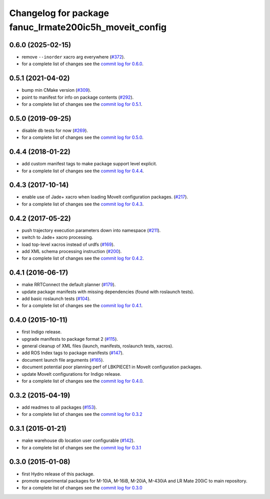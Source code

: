 ^^^^^^^^^^^^^^^^^^^^^^^^^^^^^^^^^^^^^^^^^^^^^^^^^^^^^^^
Changelog for package fanuc_lrmate200ic5h_moveit_config
^^^^^^^^^^^^^^^^^^^^^^^^^^^^^^^^^^^^^^^^^^^^^^^^^^^^^^^

0.6.0 (2025-02-15)
------------------
* remove ``--inorder`` xacro arg everywhere (`#372 <https://github.com/ros-industrial/fanuc/issues/372>`_).
* for a complete list of changes see the `commit log for 0.6.0 <https://github.com/ros-industrial/fanuc/compare/0.5.1...0.6.0>`_.

0.5.1 (2021-04-02)
------------------
* bump min CMake version (`#309 <https://github.com/ros-industrial/fanuc/issues/309>`_).
* point to manifest for info on package contents (`#292 <https://github.com/ros-industrial/fanuc/issues/292>`_).
* for a complete list of changes see the `commit log for 0.5.1 <https://github.com/ros-industrial/fanuc/compare/0.5.0...0.5.1>`_.

0.5.0 (2019-09-25)
------------------
* disable db tests for now (`#269 <https://github.com/ros-industrial/fanuc/pull/269>`_).
* for a complete list of changes see the `commit log for 0.5.0 <https://github.com/ros-industrial/fanuc/compare/0.4.4...0.5.0>`_.

0.4.4 (2018-01-22)
------------------
* add custom manifest tags to make package support level explicit.
* for a complete list of changes see the `commit log for 0.4.4 <https://github.com/ros-industrial/fanuc/compare/0.4.3...0.4.4>`_.

0.4.3 (2017-10-14)
------------------
* enable use of Jade+ xacro when loading MoveIt configuration packages. (`#217 <https://github.com/ros-industrial/fanuc/issues/217>`_).
* for a complete list of changes see the `commit log for 0.4.3 <https://github.com/ros-industrial/fanuc/compare/0.4.2...0.4.3>`_.

0.4.2 (2017-05-22)
------------------
* push trajectory execution parameters down into namespace (`#211 <https://github.com/ros-industrial/fanuc/issues/211>`_).
* switch to Jade+ xacro processing.
* load top-level xacros instead of urdfs (`#169 <https://github.com/ros-industrial/fanuc/issues/169>`_).
* add XML schema processing instruction (`#200 <https://github.com/ros-industrial/fanuc/issues/200>`_).
* for a complete list of changes see the `commit log for 0.4.2 <https://github.com/ros-industrial/fanuc/compare/0.4.1...0.4.2>`_.

0.4.1 (2016-06-17)
------------------
* make RRTConnect the default planner (`#179 <https://github.com/ros-industrial/fanuc/issues/179>`_).
* update package manifests with missing dependencies (found with roslaunch tests).
* add basic roslaunch tests (`#104 <https://github.com/ros-industrial/fanuc/issues/104>`_).
* for a complete list of changes see the `commit log for 0.4.1 <https://github.com/ros-industrial/fanuc/compare/0.4.0...0.4.1>`_.

0.4.0 (2015-10-11)
------------------
* first Indigo release.
* upgrade manifests to package format 2 (`#115 <https://github.com/ros-industrial/fanuc/issues/115>`_).
* general cleanup of XML files (launch, manifests, roslaunch tests, xacros).
* add ROS Index tags to package manifests (`#147 <https://github.com/ros-industrial/fanuc/issues/147>`_).
* document launch file arguments (`#165 <https://github.com/ros-industrial/fanuc/issues/165>`_).
* document potential poor planning perf of LBKPIECE1 in MoveIt configuration packages.
* update MoveIt configurations for Indigo release.
* for a complete list of changes see the `commit log for 0.4.0 <https://github.com/ros-industrial/fanuc/compare/0.3.2...0.4.0>`_.

0.3.2 (2015-04-19)
------------------
* add readmes to all packages (`#153 <https://github.com/ros-industrial/fanuc/issues/153>`_).
* for a complete list of changes see the `commit log for 0.3.2 <https://github.com/ros-industrial/fanuc/compare/0.3.1...0.3.2>`_

0.3.1 (2015-01-21)
------------------
* make warehouse db location user configurable (`#142 <https://github.com/ros-industrial/fanuc/issues/142>`_).
* for a complete list of changes see the `commit log for 0.3.1 <https://github.com/ros-industrial/fanuc/compare/0.3.0...0.3.1>`_

0.3.0 (2015-01-08)
------------------
* first Hydro release of this package.
* promote experimental packages for M-10iA, M-16iB, M-20iA, M-430iA and LR Mate 200iC to main repository.
* for a complete list of changes see the `commit log for 0.3.0 <https://github.com/ros-industrial/fanuc/compare/0.2.0...0.3.0>`_
